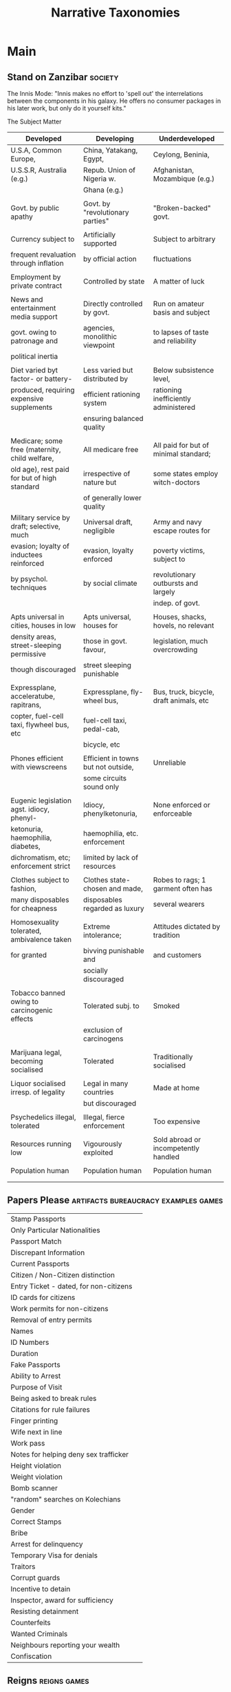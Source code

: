 #+TITLE: Narrative Taxonomies

* Main
** Stand on Zanzibar                             :society:

   The Innis Mode: "Innis makes no effort to 'spell out' the
   interrelations between the components in his galaxy. He offers no
   consumer packages in his later work, but only do it yourself kits."

   The Subject Matter
   | Developed                                      | Developing                          | Underdeveloped                          |
   |------------------------------------------------+-------------------------------------+-----------------------------------------|
   | U.S.A, Common Europe,                          | China, Yatakang, Egypt,             | Ceylong, Beninia,                       |
   | U.S.S.R, Australia (e.g.)                      | Repub. Union of Nigeria w.          | Afghanistan, Mozambique (e.g.)          |
   |                                                | Ghana (e.g.)                        |                                         |
   |                                                |                                     |                                         |
   | Govt. by public apathy                         | Govt. by "revolutionary parties"    | "Broken-backed" govt.                   |
   |                                                |                                     |                                         |
   | Currency subject to                            | Artificially supported              | Subject to arbitrary                    |
   | frequent revaluation through inflation         | by official action                  | fluctuations                            |
   |                                                |                                     |                                         |
   | Employment by private contract                 | Controlled by state                 | A matter of luck                        |
   |                                                |                                     |                                         |
   | News and entertainment media support           | Directly controlled by govt.        | Run on amateur basis and subject        |
   | govt. owing to patronage and                   | agencies, monolithic viewpoint      | to lapses of taste and reliability      |
   | political inertia                              |                                     |                                         |
   |                                                |                                     |                                         |
   | Diet varied byt factor- or battery-            | Less varied but distributed by      | Below subsistence level,                |
   | produced, requiring expensive supplements      | efficient rationing system          | rationing inefficiently administered    |
   |                                                | ensuring balanced quality           |                                         |
   |                                                |                                     |                                         |
   | Medicare; some free (maternity, child welfare, | All medicare free                   | All paid for but of minimal standard;   |
   | old age), rest paid for but of high standard   | irrespective of nature but          | some states employ witch-doctors        |
   |                                                | of generally lower quality          |                                         |
   | Military service by draft; selective, much     | Universal draft, negligible         | Army and navy escape routes for         |
   | evasion; loyalty of inductees reinforced       | evasion, loyalty enforced           | poverty victims, subject to             |
   | by psychol. techniques                         | by social climate                   | revolutionary outbursts and largely     |
   |                                                |                                     | indep. of govt.                         |
   |                                                |                                     |                                         |
   | Apts universal in cities, houses in low        | Apts universal, houses for          | Houses, shacks, hovels, no relevant     |
   | density areas, street-sleeping permissive      | those in govt. favour,              | legislation, much overcrowding          |
   | though discouraged                             | street sleeping punishable          |                                         |
   |                                                |                                     |                                         |
   | Expressplane, acceleratube, rapitrans,         | Expressplane, fly-wheel bus,        | Bus, truck, bicycle, draft animals, etc |
   | copter, fuel-cell taxi, flywheel bus, etc      | fuel-cell taxi, pedal-cab,          |                                         |
   |                                                | bicycle, etc                        |                                         |
   |                                                |                                     |                                         |
   | Phones efficient with viewscreens              | Efficient in towns but not outside, | Unreliable                              |
   |                                                | some circuits sound only            |                                         |
   |                                                |                                     |                                         |
   | Eugenic legislation agst. idiocy, phenyl-      | Idiocy, phenylketonuria,            | None enforced or enforceable            |
   | ketonuria, haemophilia, diabetes,              | haemophilia, etc. enforcement       |                                         |
   | dichromatism, etc; enforcement strict          | limited by lack of resources        |                                         |
   |                                                |                                     |                                         |
   | Clothes subject to fashion,                    | Clothes state-chosen and made,      | Robes to rags; 1 garment often has      |
   | many disposables for cheapness                 | disposables regarded as luxury      | several wearers                         |
   |                                                |                                     |                                         |
   | Homosexuality tolerated, ambivalence taken     | Extreme intolerance;                | Attitudes dictated by tradition         |
   | for granted                                    | bivving punishable and              | and customers                           |
   |                                                | socially discouraged                |                                         |
   |                                                |                                     |                                         |
   | Tobacco banned owing to carcinogenic effects   | Tolerated subj. to                  | Smoked                                  |
   |                                                | exclusion of carcinogens            |                                         |
   |                                                |                                     |                                         |
   | Marijuana legal, becoming socialised           | Tolerated                           | Traditionally socialised                |
   |                                                |                                     |                                         |
   | Liquor socialised irresp. of legality          | Legal in many countries             | Made at home                            |
   |                                                | but discouraged                     |                                         |
   |                                                |                                     |                                         |
   | Psychedelics illegal, tolerated                | Illegal, fierce enforcement         | Too expensive                           |
   |                                                |                                     |                                         |
   | Resources running low                          | Vigourously exploited               | Sold abroad or incompetently handled    |
   |                                                |                                     |                                         |
   | Population human                               | Population human                    | Population human                        |
   |                                                |                                     |                                         |
   |                                                |                                     |                                         |

** Papers Please                                 :artifacts:bureaucracy:examples:games:

   |                                        |   |
   |----------------------------------------+---|
   | Stamp Passports                        |   |
   | Only Particular Nationalities          |   |
   | Passport Match                         |   |
   | Discrepant Information                 |   |
   | Current Passports                      |   |
   | Citizen / Non-Citizen distinction      |   |
   | Entry Ticket - dated, for non-citizens |   |
   | ID cards for citizens                  |   |
   | Work permits for non-citizens          |   |
   | Removal of entry permits               |   |
   | Names                                  |   |
   | ID Numbers                             |   |
   | Duration                               |   |
   | Fake Passports                         |   |
   | Ability to Arrest                      |   |
   | Purpose of Visit                       |   |
   | Being asked to break rules             |   |
   | Citations for rule failures            |   |
   | Finger printing                        |   |
   | Wife next in line                      |   |
   | Work pass                              |   |
   | Notes for helping deny sex trafficker  |   |
   | Height violation                       |   |
   | Weight violation                       |   |
   | Bomb scanner                           |   |
   | "random" searches on Kolechians        |   |
   | Gender                                 |   |
   | Correct Stamps                         |   |
   | Bribe                                  |   |
   | Arrest for delinquency                 |   |
   | Temporary Visa for denials             |   |
   | Traitors                               |   |
   | Corrupt guards                         |   |
   | Incentive to detain                    |   |
   | Inspector, award for sufficiency       |   |
   | Resisting detainment                   |   |
   | Counterfeits                           |   |
   | Wanted Criminals                       |   |
   | Neighbours reporting your wealth       |   |
   | Confiscation                           |   |

** Reigns                                        :reigns:games:

   | Beats                        |   |
   |------------------------------+---|
   | Politeness                   |   |
   | Pious/Populist/Mighty/Frugal |   |
   | Lackies                      |   |
   | Cat                          |   |
   | Sainthood                    |   |
   | Superstitutions              |   |
   | Childbirth                   |   |
   | Death                        |   |
   | Clothing                     |   |
   | Colour Choices               |   |
   | Religious Threats            |   |
   | Rivalries                    |   |
   | Misogyny                     |   |
   | Revolution                   |   |
   | Work Decisions               |   |
   | Wine                         |   |
   | Ritual Instruction           |   |
   | Religion and Earthquakes     |   |
   | Class Tension                |   |
   | Favours                      |   |
   | Intrigue                     |   |
   | Church Minion                |   |
   | Hunting Accident             |   |
   | Romance / Affairs            |   |
   | Coronation Ball              |   |
   | Burned at the Stake          |   |

** TODO [[https://sites.ualberta.ca/~urban/Projects/English/Motif_Index.htm][Mythology Types]]                          :links:mythology:
** TODO [[https://sites.ualberta.ca/~urban/Projects/English/Content/Propp_Functions.htm][Propp's story functions]]                  :mythology:folklore:narrative:

** DS9 Episodes                                  :tv_shows:ds9:examples:
*** S3:E1
   Sisko uses Grand Negus staff on Quark
   Dax on Sisko: Making decisions is not enough, needs to implement them

*** S2:E24
   Emmissary and Vedek / Sisko and Winn
   Sisko understands Bajoran Politics, and Federation Non-interference
*** Profit Motive
   Change of Zek to different values
   Revised Rules of Acquisition
   Rom-Quark at the end expressing approval of Rom embezzelling.

*** E15: Bar Association
   Unions

*** E6 : Accession
   Emmissary Politics

*** S4:E17
   Structure of a tribunal, bell ringing. Worf. Klingons.

* Links
